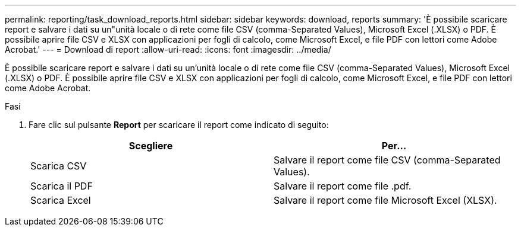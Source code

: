 ---
permalink: reporting/task_download_reports.html 
sidebar: sidebar 
keywords: download, reports 
summary: 'È possibile scaricare report e salvare i dati su un"unità locale o di rete come file CSV (comma-Separated Values), Microsoft Excel (.XLSX) o PDF. È possibile aprire file CSV e XLSX con applicazioni per fogli di calcolo, come Microsoft Excel, e file PDF con lettori come Adobe Acrobat.' 
---
= Download di report
:allow-uri-read: 
:icons: font
:imagesdir: ../media/


[role="lead"]
È possibile scaricare report e salvare i dati su un'unità locale o di rete come file CSV (comma-Separated Values), Microsoft Excel (.XLSX) o PDF. È possibile aprire file CSV e XLSX con applicazioni per fogli di calcolo, come Microsoft Excel, e file PDF con lettori come Adobe Acrobat.

.Fasi
. Fare clic sul pulsante *Report* per scaricare il report come indicato di seguito:
+
[cols="2*"]
|===
| Scegliere | Per... 


 a| 
Scarica CSV
 a| 
Salvare il report come file CSV (comma-Separated Values).



 a| 
Scarica il PDF
 a| 
Salvare il report come file .pdf.



 a| 
Scarica Excel
 a| 
Salvare il report come file Microsoft Excel (XLSX).

|===

